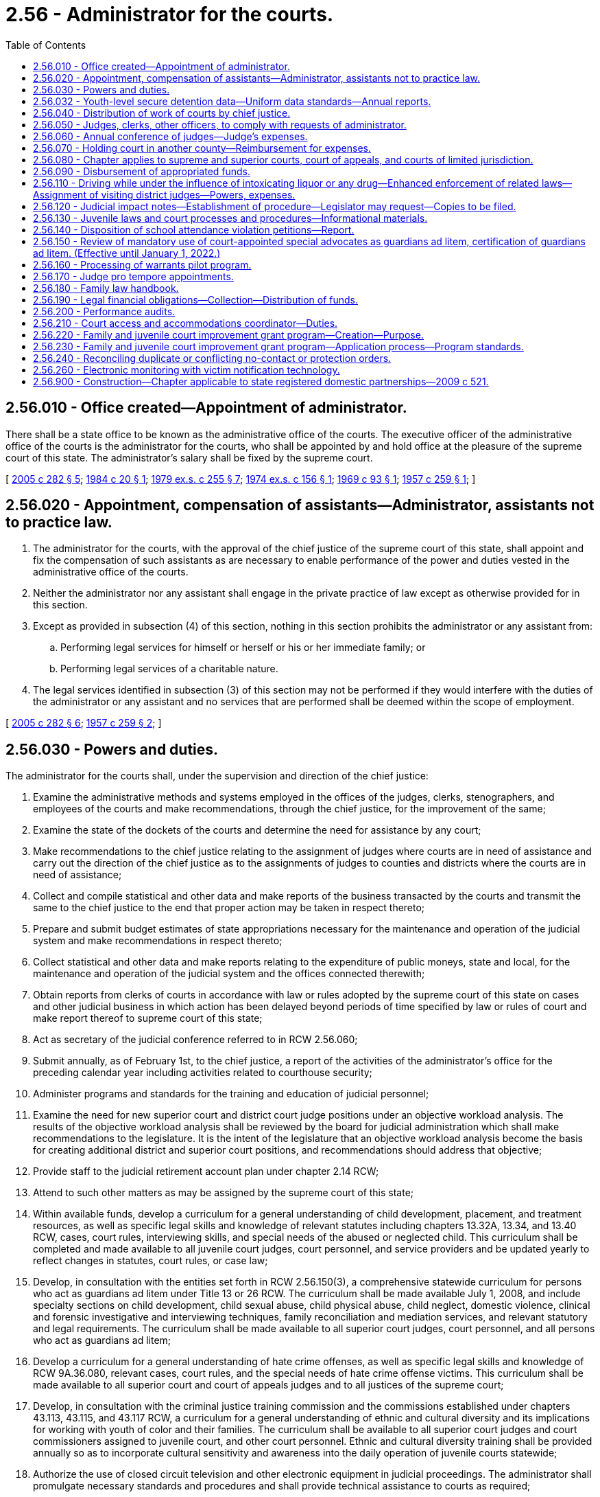 = 2.56 - Administrator for the courts.
:toc:

== 2.56.010 - Office created—Appointment of administrator.
There shall be a state office to be known as the administrative office of the courts. The executive officer of the administrative office of the courts is the administrator for the courts, who shall be appointed by and hold office at the pleasure of the supreme court of this state. The administrator's salary shall be fixed by the supreme court.

[ http://lawfilesext.leg.wa.gov/biennium/2005-06/Pdf/Bills/Session%20Laws/House/1668.SL.pdf?cite=2005%20c%20282%20§%205[2005 c 282 § 5]; http://leg.wa.gov/CodeReviser/documents/sessionlaw/1984c20.pdf?cite=1984%20c%2020%20§%201[1984 c 20 § 1]; http://leg.wa.gov/CodeReviser/documents/sessionlaw/1979ex1c255.pdf?cite=1979%20ex.s.%20c%20255%20§%207[1979 ex.s. c 255 § 7]; http://leg.wa.gov/CodeReviser/documents/sessionlaw/1974ex1c156.pdf?cite=1974%20ex.s.%20c%20156%20§%201[1974 ex.s. c 156 § 1]; http://leg.wa.gov/CodeReviser/documents/sessionlaw/1969c93.pdf?cite=1969%20c%2093%20§%201[1969 c 93 § 1]; http://leg.wa.gov/CodeReviser/documents/sessionlaw/1957c259.pdf?cite=1957%20c%20259%20§%201[1957 c 259 § 1]; ]

== 2.56.020 - Appointment, compensation of assistants—Administrator, assistants not to practice law.
. The administrator for the courts, with the approval of the chief justice of the supreme court of this state, shall appoint and fix the compensation of such assistants as are necessary to enable performance of the power and duties vested in the administrative office of the courts.

. Neither the administrator nor any assistant shall engage in the private practice of law except as otherwise provided for in this section.

. Except as provided in subsection (4) of this section, nothing in this section prohibits the administrator or any assistant from:

.. Performing legal services for himself or herself or his or her immediate family; or

.. Performing legal services of a charitable nature.

. The legal services identified in subsection (3) of this section may not be performed if they would interfere with the duties of the administrator or any assistant and no services that are performed shall be deemed within the scope of employment.

[ http://lawfilesext.leg.wa.gov/biennium/2005-06/Pdf/Bills/Session%20Laws/House/1668.SL.pdf?cite=2005%20c%20282%20§%206[2005 c 282 § 6]; http://leg.wa.gov/CodeReviser/documents/sessionlaw/1957c259.pdf?cite=1957%20c%20259%20§%202[1957 c 259 § 2]; ]

== 2.56.030 - Powers and duties.
The administrator for the courts shall, under the supervision and direction of the chief justice:

. Examine the administrative methods and systems employed in the offices of the judges, clerks, stenographers, and employees of the courts and make recommendations, through the chief justice, for the improvement of the same;

. Examine the state of the dockets of the courts and determine the need for assistance by any court;

. Make recommendations to the chief justice relating to the assignment of judges where courts are in need of assistance and carry out the direction of the chief justice as to the assignments of judges to counties and districts where the courts are in need of assistance;

. Collect and compile statistical and other data and make reports of the business transacted by the courts and transmit the same to the chief justice to the end that proper action may be taken in respect thereto;

. Prepare and submit budget estimates of state appropriations necessary for the maintenance and operation of the judicial system and make recommendations in respect thereto;

. Collect statistical and other data and make reports relating to the expenditure of public moneys, state and local, for the maintenance and operation of the judicial system and the offices connected therewith;

. Obtain reports from clerks of courts in accordance with law or rules adopted by the supreme court of this state on cases and other judicial business in which action has been delayed beyond periods of time specified by law or rules of court and make report thereof to supreme court of this state;

. Act as secretary of the judicial conference referred to in RCW 2.56.060;

. Submit annually, as of February 1st, to the chief justice, a report of the activities of the administrator's office for the preceding calendar year including activities related to courthouse security;

. Administer programs and standards for the training and education of judicial personnel;

. Examine the need for new superior court and district court judge positions under an objective workload analysis. The results of the objective workload analysis shall be reviewed by the board for judicial administration which shall make recommendations to the legislature. It is the intent of the legislature that an objective workload analysis become the basis for creating additional district and superior court positions, and recommendations should address that objective;

. Provide staff to the judicial retirement account plan under chapter 2.14 RCW;

. Attend to such other matters as may be assigned by the supreme court of this state;

. Within available funds, develop a curriculum for a general understanding of child development, placement, and treatment resources, as well as specific legal skills and knowledge of relevant statutes including chapters 13.32A, 13.34, and 13.40 RCW, cases, court rules, interviewing skills, and special needs of the abused or neglected child. This curriculum shall be completed and made available to all juvenile court judges, court personnel, and service providers and be updated yearly to reflect changes in statutes, court rules, or case law;

. Develop, in consultation with the entities set forth in RCW 2.56.150(3), a comprehensive statewide curriculum for persons who act as guardians ad litem under Title 13 or 26 RCW. The curriculum shall be made available July 1, 2008, and include specialty sections on child development, child sexual abuse, child physical abuse, child neglect, domestic violence, clinical and forensic investigative and interviewing techniques, family reconciliation and mediation services, and relevant statutory and legal requirements. The curriculum shall be made available to all superior court judges, court personnel, and all persons who act as guardians ad litem;

. Develop a curriculum for a general understanding of hate crime offenses, as well as specific legal skills and knowledge of RCW 9A.36.080, relevant cases, court rules, and the special needs of hate crime offense victims. This curriculum shall be made available to all superior court and court of appeals judges and to all justices of the supreme court;

. Develop, in consultation with the criminal justice training commission and the commissions established under chapters 43.113, 43.115, and 43.117 RCW, a curriculum for a general understanding of ethnic and cultural diversity and its implications for working with youth of color and their families. The curriculum shall be available to all superior court judges and court commissioners assigned to juvenile court, and other court personnel. Ethnic and cultural diversity training shall be provided annually so as to incorporate cultural sensitivity and awareness into the daily operation of juvenile courts statewide;

. Authorize the use of closed circuit television and other electronic equipment in judicial proceedings. The administrator shall promulgate necessary standards and procedures and shall provide technical assistance to courts as required;

. Develop a Washington family law handbook in accordance with RCW 2.56.180;

. Administer state funds for improving the operation of the courts and provide support for court coordinating councils, under the direction of the board for judicial administration;

. Administer the family and juvenile court improvement grant program;

. [Empty]
.. Administer and distribute amounts appropriated under RCW 43.08.250(2) for district court judges' and qualifying elected municipal court judges' salary contributions. The administrator for the courts shall develop a distribution formula for these amounts that does not differentiate between district and elected municipal court judges.

.. A city qualifies for state contribution of elected municipal court judges' salaries under (a) of this subsection if:

... The judge is serving in an elected position;

... The city has established by ordinance that a full-time judge is compensated at a rate equivalent to at least ninety-five percent, but not more than one hundred percent, of a district court judge salary or for a part-time judge on a pro rata basis the same equivalent; and

... The city has certified to the office of the administrator for the courts that the conditions in (b)(i) and (ii) of this subsection have been met;

. Subject to the availability of funds specifically appropriated therefor, assist courts in the development and implementation of language assistance plans required under RCW 2.43.090.

[ http://lawfilesext.leg.wa.gov/biennium/2019-20/Pdf/Bills/Session%20Laws/House/1732-S.SL.pdf?cite=2019%20c%20271%20§%205[2019 c 271 § 5]; http://lawfilesext.leg.wa.gov/biennium/2009-10/Pdf/Bills/Session%20Laws/Senate/5073-S.SL.pdf?cite=2009%20c%20479%20§%202[2009 c 479 § 2]; http://lawfilesext.leg.wa.gov/biennium/2007-08/Pdf/Bills/Session%20Laws/House/2176-S2.SL.pdf?cite=2008%20c%20291%20§%204[2008 c 291 § 4]; http://lawfilesext.leg.wa.gov/biennium/2007-08/Pdf/Bills/Session%20Laws/House/2822-S2.SL.pdf?cite=2008%20c%20279%20§%203[2008 c 279 § 3]; http://lawfilesext.leg.wa.gov/biennium/2007-08/Pdf/Bills/Session%20Laws/Senate/5470-S2.SL.pdf?cite=2007%20c%20496%20§%20302[2007 c 496 § 302]; prior:  2005 c 457 § 7; http://lawfilesext.leg.wa.gov/biennium/2005-06/Pdf/Bills/Session%20Laws/House/1668.SL.pdf?cite=2005%20c%20282%20§%207[2005 c 282 § 7]; http://lawfilesext.leg.wa.gov/biennium/2001-02/Pdf/Bills/Session%20Laws/Senate/6629-S.SL.pdf?cite=2002%20c%2049%20§%202[2002 c 49 § 2]; http://lawfilesext.leg.wa.gov/biennium/1997-98/Pdf/Bills/Session%20Laws/Senate/5426.SL.pdf?cite=1997%20c%2041%20§%202[1997 c 41 § 2]; http://lawfilesext.leg.wa.gov/biennium/1995-96/Pdf/Bills/Session%20Laws/Senate/6257-S.SL.pdf?cite=1996%20c%20249%20§%202[1996 c 249 § 2]; http://lawfilesext.leg.wa.gov/biennium/1993-94/Pdf/Bills/Session%20Laws/House/2754-S.SL.pdf?cite=1994%20c%20240%20§%201[1994 c 240 § 1]; http://lawfilesext.leg.wa.gov/biennium/1993-94/Pdf/Bills/Session%20Laws/House/1966-S.SL.pdf?cite=1993%20c%20415%20§%203[1993 c 415 § 3]; http://lawfilesext.leg.wa.gov/biennium/1991-92/Pdf/Bills/Session%20Laws/House/2466-S.SL.pdf?cite=1992%20c%20205%20§%20115[1992 c 205 § 115]; http://leg.wa.gov/CodeReviser/documents/sessionlaw/1989c95.pdf?cite=1989%20c%2095%20§%202[1989 c 95 § 2]; prior:  1988 c 234 § 2; http://leg.wa.gov/CodeReviser/documents/sessionlaw/1988c109.pdf?cite=1988%20c%20109%20§%2023[1988 c 109 § 23]; http://leg.wa.gov/CodeReviser/documents/sessionlaw/1987c363.pdf?cite=1987%20c%20363%20§%206[1987 c 363 § 6]; http://leg.wa.gov/CodeReviser/documents/sessionlaw/1981c132.pdf?cite=1981%20c%20132%20§%201[1981 c 132 § 1]; http://leg.wa.gov/CodeReviser/documents/sessionlaw/1957c259.pdf?cite=1957%20c%20259%20§%203[1957 c 259 § 3]; ]

== 2.56.032 - Youth-level secure detention data—Uniform data standards—Annual reports.
. [Empty]
.. To accurately track the extent to which courts order youth into a secure detention facility in Washington state for the violation of a court order related to a truancy, at-risk youth, or a child in need of services petition, all juvenile courts shall transmit youth-level secure detention data to the administrative office of the courts.

.. Data may either be entered into the statewide management information system for juvenile courts or securely transmitted to the administrative office of the courts at least monthly. Juvenile courts shall provide, at a minimum, the name and date of birth for the youth, the court case number assigned to the petition, the reasons for admission to the juvenile detention facility, the date of admission, the date of exit, and the time the youth spent in secure confinement.

.. Courts are also encouraged to report individual-level data reflecting whether a detention alternative, such as electronic monitoring, was used, and the time spent in detention alternatives.

.. The administrative office of the courts and the juvenile court administrators must work to develop uniform data standards for detention.

. The administrative office of the courts shall deliver an annual statewide report to the legislature that details the number of Washington youth who are placed into detention facilities during the preceding calendar year. The first report shall be delivered by March 1, 2017, and shall detail the most serious reason for detention and youth gender, race, and ethnicity. The report must have a specific emphasis on youth who are detained for reasons relating to a truancy, at-risk youth, or a child in need of services petition. The report must:

.. Consider the written findings described in RCW 7.21.030(2)(e)(ii)(B), and provide an analysis of the rationale and evidence used and the less restrictive options considered;

.. Monitor the utilization of alternatives to detention;

.. Track trends in the use of at-risk youth petitions;

.. Track trends in the use of secure residential programs with intensive wraparound services; and

.. Track the race and gender of youth with at-risk petitions.

[ http://lawfilesext.leg.wa.gov/biennium/2019-20/Pdf/Bills/Session%20Laws/Senate/5290-S2.SL.pdf?cite=2019%20c%20312%20§%2017[2019 c 312 § 17]; http://lawfilesext.leg.wa.gov/biennium/2015-16/Pdf/Bills/Session%20Laws/House/2449-S2.SL.pdf?cite=2016%20c%20205%20§%2019[2016 c 205 § 19]; ]

== 2.56.040 - Distribution of work of courts by chief justice.
The chief justice shall consider all recommendations of the administrator for the assignment of judges, and, in the discretion of the chief justice, direct any judge whose calendar, in the judgment of the chief justice, will permit, to hold court in any county or district where need therefor exists, to the end that the courts of this state shall function with maximum efficiency, and that the work of other courts shall be equitably distributed. It shall be the duty of every judge to obey such direction of the chief justice unless excused by the chief justice for sufficient cause.

[ http://lawfilesext.leg.wa.gov/biennium/2005-06/Pdf/Bills/Session%20Laws/House/1024.SL.pdf?cite=2005%20c%20182%20§%201[2005 c 182 § 1]; http://leg.wa.gov/CodeReviser/documents/sessionlaw/1957c259.pdf?cite=1957%20c%20259%20§%204[1957 c 259 § 4]; ]

== 2.56.050 - Judges, clerks, other officers, to comply with requests of administrator.
The judges and clerks of the courts and all other officers, state and local, shall comply with all requests made by the administrator, after approval by the chief justice, for information and statistical data bearing on the state of the dockets of such courts and such other information as may reflect the business transacted by them and the expenditure of public moneys for the maintenance and operation of the judicial system.

[ http://leg.wa.gov/CodeReviser/documents/sessionlaw/1957c259.pdf?cite=1957%20c%20259%20§%205[1957 c 259 § 5]; ]

== 2.56.060 - Annual conference of judges—Judge's expenses.
The supreme court of this state may provide by rule or special order for the holding in this state of an annual conference of the judges of the courts of record of this state, judges of the courts of limited jurisdiction, and invited members of the bar, for the consideration of matters relating to judicial business, the improvement of the judicial system and the administration of justice. Each judge attending such annual judicial conference shall be entitled to be reimbursed for travel expenses in accordance with RCW 43.03.050 and 43.03.060 as now existing or hereafter amended, to be paid from state appropriations made for the purposes of this chapter.

[ http://leg.wa.gov/CodeReviser/documents/sessionlaw/1981c331.pdf?cite=1981%20c%20331%20§%2015[1981 c 331 § 15]; 1975-'76 2nd ex.s. c 34 § 6; http://leg.wa.gov/CodeReviser/documents/sessionlaw/1957c259.pdf?cite=1957%20c%20259%20§%206[1957 c 259 § 6]; ]

== 2.56.070 - Holding court in another county—Reimbursement for expenses.
For attendance while holding court in another county or district pursuant to the direction of the chief justice, a judge shall be entitled to receive from the county to which he or she is sent reimbursement for subsistence, lodging, and travel expenses in accordance with the rates applicable to state officers under RCW 43.03.050 and 43.03.060 as now or hereafter amended.

[ http://lawfilesext.leg.wa.gov/biennium/2011-12/Pdf/Bills/Session%20Laws/Senate/5045.SL.pdf?cite=2011%20c%20336%20§%2071[2011 c 336 § 71]; http://leg.wa.gov/CodeReviser/documents/sessionlaw/1981c186.pdf?cite=1981%20c%20186%20§%204[1981 c 186 § 4]; http://leg.wa.gov/CodeReviser/documents/sessionlaw/1957c259.pdf?cite=1957%20c%20259%20§%207[1957 c 259 § 7]; ]

== 2.56.080 - Chapter applies to supreme and superior courts, court of appeals, and courts of limited jurisdiction.
This chapter shall apply to the following courts: The supreme court, the court of appeals, the superior courts; and, when and to the extent so ordered by the supreme court, to the courts of limited jurisdiction of this state, including district courts.

[ http://leg.wa.gov/CodeReviser/documents/sessionlaw/1987c202.pdf?cite=1987%20c%20202%20§%20108[1987 c 202 § 108]; http://leg.wa.gov/CodeReviser/documents/sessionlaw/1971c81.pdf?cite=1971%20c%2081%20§%2014[1971 c 81 § 14]; http://leg.wa.gov/CodeReviser/documents/sessionlaw/1957c259.pdf?cite=1957%20c%20259%20§%208[1957 c 259 § 8]; ]

== 2.56.090 - Disbursement of appropriated funds.
Any moneys appropriated for the purposes of this chapter shall be disbursed, upon order of the chief justice, on warrants drawn by the state auditor on the general fund.

[ http://leg.wa.gov/CodeReviser/documents/sessionlaw/1957c259.pdf?cite=1957%20c%20259%20§%209[1957 c 259 § 9]; ]

== 2.56.110 - Driving while under the influence of intoxicating liquor or any drug—Enhanced enforcement of related laws—Assignment of visiting district judges—Powers, expenses.
The administrator for the courts may assign one or more district judges from other judicial districts to serve as visiting district judges in a judicial district which the administrator determines is experiencing an increase in case filings as the result of enhanced enforcement of laws related to driving, or being in physical control of, a motor vehicle while under the influence of intoxicating liquor or any drug. The prosecuting, city, or town attorney of the county, city, or town in which a judicial district lies, or the presiding judge of the judicial district, may request the administrator for the courts to designate the district as an enhanced enforcement district and to make assignments under this section. An assignment shall be for a specified period of time not to exceed thirty days. A visiting district judge has the same powers as a district judge of the district to which he or she is assigned. A visiting district judge shall be reimbursed for expenses under RCW 2.56.070.

[ http://lawfilesext.leg.wa.gov/biennium/1991-92/Pdf/Bills/Session%20Laws/House/1757.SL.pdf?cite=1991%20c%20290%20§%201[1991 c 290 § 1]; http://leg.wa.gov/CodeReviser/documents/sessionlaw/1987c202.pdf?cite=1987%20c%20202%20§%20109[1987 c 202 § 109]; http://leg.wa.gov/CodeReviser/documents/sessionlaw/1983c165.pdf?cite=1983%20c%20165%20§%2031[1983 c 165 § 31]; ]

== 2.56.120 - Judicial impact notes—Establishment of procedure—Legislator may request—Copies to be filed.
. The administrative office of the courts, in cooperation with appropriate legislative committees and legislative staff, shall establish a procedure for the provision of judicial impact notes on the effect legislative bills will have on the workload and administration of the courts of this state. The administrative office of the courts and the office of financial management shall coordinate the development of judicial impact notes with the preparation of fiscal notes under chapters 43.88A and 43.132 RCW.

. The administrative office of the courts shall provide a judicial impact note on any legislative proposal at the request of any legislator. The note shall be provided to the requesting legislator and copies filed with the appropriate legislative committees in accordance with subsection (3) of this section when the proposed legislation is introduced in either house.

. When a judicial impact note is prepared and approved by the administrative office of the courts, copies of the note shall be filed with:

.. The chairperson of the committee to which the bill was referred upon introduction in the house of origin;

.. The senate committee on ways and means;

.. The house of representatives committee on ways and means;

.. The senate judiciary committee;

.. The house of representatives judiciary committee; and

.. The office of financial management.

. This section shall not prevent either house of the legislature from acting on any bill before it as otherwise provided by the state Constitution, by law, and by the rules and joint rules of the senate and house of representatives, nor shall the lack of any judicial impact note as provided in this section or any error in the accuracy thereof affect the validity of any measure otherwise duly passed by the legislature.

[ http://lawfilesext.leg.wa.gov/biennium/2005-06/Pdf/Bills/Session%20Laws/House/1668.SL.pdf?cite=2005%20c%20282%20§%208[2005 c 282 § 8]; http://leg.wa.gov/CodeReviser/documents/sessionlaw/1986c158.pdf?cite=1986%20c%20158%20§%201[1986 c 158 § 1]; http://leg.wa.gov/CodeReviser/documents/sessionlaw/1984c258.pdf?cite=1984%20c%20258%20§%20604[1984 c 258 § 604]; ]

== 2.56.130 - Juvenile laws and court processes and procedures—Informational materials.
The administrator for the courts shall, in cooperation with juvenile courts, develop informational materials describing juvenile laws and juvenile court processes and procedures related to such laws, and make such information available to the public. Similar information shall also be made available for the non-English-speaking youth and their families.

[ http://lawfilesext.leg.wa.gov/biennium/1993-94/Pdf/Bills/Session%20Laws/House/1966-S.SL.pdf?cite=1993%20c%20415%20§%205[1993 c 415 § 5]; ]

== 2.56.140 - Disposition of school attendance violation petitions—Report.
The administrator for the courts shall prepare a report for each school year to be submitted to the legislature no later than December 15th of each year that summarizes the disposition of petitions filed with the juvenile court under RCW 28A.225.030, including the number of contempt orders issued to enforce a court's order under RCW 28A.225.030.

[ http://lawfilesext.leg.wa.gov/biennium/1995-96/Pdf/Bills/Session%20Laws/House/2640-S.SL.pdf?cite=1996%20c%20134%20§%208[1996 c 134 § 8]; ]

== 2.56.150 - Review of mandatory use of court-appointed special advocates as guardians ad litem, certification of guardians ad litem. (Effective until January 1, 2022.)
. The administrator for the courts shall review the advisability and feasibility of the statewide mandatory use of court-appointed special advocates as described in RCW 26.12.175 to act as guardians ad litem in appropriate cases under Titles 13 and 26 RCW. The review must explore the feasibility of obtaining various sources of private and public funding to implement statewide mandatory use of court-appointed special advocates, such as grants and donations, instead of or in combination with raising court fees or assessments.

. The administrator shall also conduct a study on the feasibility and desirability of requiring all persons who act as guardians ad litem under Titles 11, 13, and 26 RCW to be certified as qualified guardians ad litem prior to their eligibility for appointment.

. In conducting the review and study the administrator shall consult with: (a) The presidents or directors of all public benefit nonprofit corporations that are eligible to receive state funds under RCW 43.330.135; (b) the attorney general, or a designee; (c) the secretary of the department of social and health services, or a designee; (d) the superior court judges' association; (e) the Washington state bar association; (f) public defenders who represent children under Title 13 or 26 RCW; (g) private attorneys who represent parents under Title 13 or 26 RCW; (h) professionals who evaluate families for the purposes of determining the custody or placement decisions of children; (i) the office of financial management; (j) persons who act as volunteer or compensated guardians ad litem; and (k) parents who have dealt with guardians ad litem in court cases. For the purposes of studying the feasibility of a certification requirement for guardians ad litem acting under Title 11 RCW the administrator shall consult with the advisory group formed under *RCW 11.88.090.

. The administrator shall also conduct a review of problems and concerns about the role of guardians ad litem in actions under Titles 11, 13, and 26 RCW and recommend alternatives to strengthen judicial oversight of guardians ad litem and ensure fairness and impartiality of the process. The administrator must accept and obtain comments from parties designated in subsection (3) of this section.

[ http://lawfilesext.leg.wa.gov/biennium/2005-06/Pdf/Bills/Session%20Laws/House/1668.SL.pdf?cite=2005%20c%20282%20§%209[2005 c 282 § 9]; http://lawfilesext.leg.wa.gov/biennium/1995-96/Pdf/Bills/Session%20Laws/Senate/6257-S.SL.pdf?cite=1996%20c%20249%20§%203[1996 c 249 § 3]; ]

== 2.56.160 - Processing of warrants pilot program.
The administrator for the courts shall establish a pilot program for the efficient statewide processing of warrants issued by courts of limited jurisdiction. The pilot program shall contain procedures and criteria for courts of limited jurisdiction to enter into agreements with other courts of limited jurisdiction throughout the state to process each other's warrants when the defendant is within the processing court's jurisdiction. The administrator for the courts shall establish a formula for allocating between the court processing the warrant and the court that issued the warrant any moneys collected and costs associated with the processing of warrants.

[ http://lawfilesext.leg.wa.gov/biennium/1999-00/Pdf/Bills/Session%20Laws/House/2799-S.SL.pdf?cite=2000%20c%20111%20§%201[2000 c 111 § 1]; ]

== 2.56.170 - Judge pro tempore appointments.
A judge pro tempore may be authorized under RCW 2.06.150 or 2.08.180 whenever a judge of the court of appeals or the superior court serves on a judicial commission, board, or committee established by the legislature or the chief justice of the supreme court. The judge pro tempore shall be compensated as specified in RCW 2.06.160 or 2.08.180.

[ http://lawfilesext.leg.wa.gov/biennium/1999-00/Pdf/Bills/Session%20Laws/House/2407.SL.pdf?cite=2000%20c%20165%20§%201[2000 c 165 § 1]; ]

== 2.56.180 - Family law handbook.
. The administrative office of the courts shall create a handbook explaining the sections of Washington law pertaining to the rights and responsibilities of marital partners to each other and to any children during a marriage and a dissolution of marriage. The handbook may also be provided in videotape or other electronic form.

. The handbook created under subsection (1) of this section shall be provided by the county auditor when an individual applies for a marriage license under RCW 26.04.140.

. The handbook created under subsection (1) of this section shall also be provided to the petitioner when he or she files a petition for dissolution, and to the respondent, unless the respondent did not file a response, notice of appearance, or any other paper in the case or did not appear in court. The administrative office of the courts shall on an annual basis reimburse the counties for each copy of the handbook that is distributed directly to family law parties under this section, provided that the county submits documentation of the number of handbooks distributed on an annual basis.

. The information contained in the handbook created under subsection (1) of this section shall be reviewed and updated annually. The handbook must contain the following information:

.. Information on prenuptial agreements as contracts and as a means of structuring financial arrangements and other aspects of the marital relationship;

.. Information on shared parental responsibility for children, including establishing a residential schedule for the child in the event of the dissolution of the marriage;

.. Information on notice requirements and standards for parental relocation;

.. Information on child support for minor children;

.. Information on property rights, including equitable distribution of assets and premarital and postmarital property rights;

.. Information on spousal maintenance;

.. Information on domestic violence, child abuse, and neglect, including penalties;

.. Information on the court process for dissolution;

.. Information on the effects of dissolution on children;

.. Information on community resources that are available to separating or divorcing persons and their children.

[ http://lawfilesext.leg.wa.gov/biennium/2007-08/Pdf/Bills/Session%20Laws/Senate/5470-S2.SL.pdf?cite=2007%20c%20496%20§%20202[2007 c 496 § 202]; http://lawfilesext.leg.wa.gov/biennium/2005-06/Pdf/Bills/Session%20Laws/House/1668.SL.pdf?cite=2005%20c%20282%20§%2010[2005 c 282 § 10]; http://lawfilesext.leg.wa.gov/biennium/2003-04/Pdf/Bills/Session%20Laws/Senate/5970.SL.pdf?cite=2003%20c%20225%20§%201[2003 c 225 § 1]; http://lawfilesext.leg.wa.gov/biennium/2001-02/Pdf/Bills/Session%20Laws/Senate/6629-S.SL.pdf?cite=2002%20c%2049%20§%203[2002 c 49 § 3]; ]

== 2.56.190 - Legal financial obligations—Collection—Distribution of funds.
By October 1, 2003, and annually thereafter, the administrative office of the courts shall distribute such funds to counties for county clerk collection budgets as are appropriated by the legislature for this purpose, using the funding formula recommended by the Washington association of county officials. The administrative office of the courts shall not deduct any amount for indirect or direct costs, and shall distribute the entire amount appropriated by the legislature to the counties for county clerk collection budgets. The administrative office of the courts shall report on the amounts distributed to counties to the appropriate committees of the legislature no later than December 1, 2003, and annually thereafter.

The administrative office of the courts may expend for the purposes of billing for legal financial obligations, such funds as are appropriated for the legislature for this purpose.

[ http://lawfilesext.leg.wa.gov/biennium/2003-04/Pdf/Bills/Session%20Laws/Senate/5990-S.SL.pdf?cite=2003%20c%20379%20§%2021[2003 c 379 § 21]; ]

== 2.56.200 - Performance audits.
The office of the administrator for the courts is encouraged to conduct performance audits of courts under the authority of the supreme court, in conformity with criteria and methods developed by the board for judicial administration that have been approved by the supreme court. In developing criteria and methods for conducting performance audits, the board for judicial administration is encouraged to consider quality improvement programs, audits, and scoring. The judicial branch is encouraged to submit the results of these efforts to the chief justice of the supreme court or his or her designee, and with any other applicable boards or committees established under the authority of the supreme court to oversee government accountability.

[ http://lawfilesext.leg.wa.gov/biennium/2005-06/Pdf/Bills/Session%20Laws/House/1064-S.SL.pdf?cite=2005%20c%20385%20§%2010[2005 c 385 § 10]; ]

== 2.56.210 - Court access and accommodations coordinator—Duties.
. Washington state courts are required by chapter 49.60 RCW, the law against discrimination, and by 42 U.S.C. Sec. 12101 et seq., the Americans with disabilities act, to provide equal access to persons with disabilities. To assist the courts to comply with these laws, the administrative office of the courts shall, subject to the availability of funds appropriated for this purpose, create the position of court access and accommodations coordinator.

. The coordinator shall:

.. Review the needs of courts statewide for training and other assistance required to provide access and accommodation for persons with disabilities;

.. Provide guidance and assistance upon request;

.. Identify appropriate assistive devices and establish a system to improve courts' access to such devices.

. In carrying out the duties under this section, the coordinator shall consult with persons with disabilities, and shall facilitate communication between the administrative office of the courts and such persons and their representative groups.

[ http://lawfilesext.leg.wa.gov/biennium/2007-08/Pdf/Bills/Session%20Laws/House/2903-S2.SL.pdf?cite=2008%20c%20148%20§%201[2008 c 148 § 1]; ]

== 2.56.220 - Family and juvenile court improvement grant program—Creation—Purpose.
Subject to the availability of funds appropriated therefor, the family and juvenile court improvement grant program is created.

. The purpose of the program is to assist superior courts in improving their family and juvenile court systems, especially in dependency cases, with the goals of:

.. Assuring a stable and well-trained judiciary in family and juvenile law providing consistency of judicial officers hearing all of the proceedings in a case involving one family, especially in dependency cases; and

.. Ensuring judicial accountability in implementing specific principles and practices for family and juvenile court.

. The administrator for the courts shall develop and administer the program subject to requirements in RCW 2.56.230. As part of administering the program, the administrator for the courts shall define appropriate outcome measures, collect data, and gather information from courts receiving grants.

[ http://lawfilesext.leg.wa.gov/biennium/2007-08/Pdf/Bills/Session%20Laws/House/2822-S2.SL.pdf?cite=2008%20c%20279%20§%201[2008 c 279 § 1]; ]

== 2.56.230 - Family and juvenile court improvement grant program—Application process—Program standards.
. A superior court may apply for grants from the family and juvenile court improvement grant program by submitting a local improvement plan with the administrator for the courts. To be eligible for grant funds, a superior court's local improvement plan must meet the criteria developed by the administrator for the courts and approved by the board for judicial administration. The criteria must be consistent with the principles adopted for unified family courts. At a minimum, the criteria must require that the court's local improvement plan meet the following requirements:

.. Commit to a chief judge assignment to the family and juvenile court for a minimum of two years;

.. Implementation of the principle of one judicial team hearing all of the proceedings in a case involving one family, especially in dependency cases;

.. Require court commissioners and judges assigned to family and juvenile court to receive a minimum of thirty hours specialized training in topics related to family and juvenile matters within six months of assuming duties in family and juvenile court. Where possible, courts should utilize local, statewide, and national training forums. A judicial officer's recorded educational history may be applied toward the thirty-hour requirement. The topics for training must include:

... Parentage;

... Adoption;

... Domestic relations;

... Dependency and termination of parental rights;

.. Child development;

.. The impact of child abuse and neglect;

.. Domestic violence;

.. Substance abuse;

... Mental health;

.. Juvenile status offenses;

.. Juvenile offenders;

.. Self-representation issues;

.. Cultural competency;

.. Roles of family and juvenile court judges and commissioners; and

.. As part of the application for grant funds, submit a spending proposal detailing how the superior court would use the grant funds.

. Courts receiving grant money must use the funds to improve and support family and juvenile court operations based on standards developed by the administrator for the courts and approved by the board for judicial administration. The standards may allow courts to use the funds to:

.. Pay for family and juvenile court training of commissioners and judges or pay for pro tem commissioners and judges to assist the court while the commissioners and judges receive training;

.. Increase judicial and nonjudicial staff, including administrative staff to improve case coordination and referrals in family and juvenile cases, guardian ad litem volunteers or court-appointed special advocates, security, and other staff;

.. Improve the court facility to better meet the needs of children and families;

.. Improve referral and treatment options for court participants, including enhancing court facilitator programs and family treatment court and increasing the availability of alternative dispute resolution;

.. Enhance existing family and children support services funded by the courts and expand access to social service programs for families and children ordered by the court; and

.. Improve or support family and juvenile court operations in any other way deemed appropriate by the administrator for the courts.

. The administrator for the courts shall allocate available grant moneys based upon the needs of the court as expressed in their local improvement plan.

. Money received by the superior court under this program must be used to supplement, not supplant, any other local, state, and federal funds for the court.

. Upon receipt of grant funds, the superior court shall submit to the administrator for the courts a spending plan detailing the use of funds. At the end of the fiscal year, the superior court shall submit to the administrator for the courts a financial report comparing the spending plan to actual expenditures. The administrator for the courts shall compile the financial reports and submit them to the appropriate committees of the legislature.

[ http://lawfilesext.leg.wa.gov/biennium/2007-08/Pdf/Bills/Session%20Laws/House/2822-S2.SL.pdf?cite=2008%20c%20279%20§%202[2008 c 279 § 2]; ]

== 2.56.240 - Reconciling duplicate or conflicting no-contact or protection orders.
. The administrative office of the courts shall develop guidelines by December 1, 2011, for all courts to establish a process to reconcile duplicate or conflicting no-contact or protection orders issued by courts in this state.

. The guidelines developed under subsection (1) of this section must include:

.. A process to allow any party named in a no-contact or protection order to petition for the purpose of reconciling duplicate or conflicting orders; and

.. A procedure to address no-contact and protection order data sharing between court jurisdictions in this state.

. By January 1, 2011, the administrative office of the courts shall provide a report back to the legislature concerning the progress made to develop the guidelines required by this section.

[ http://lawfilesext.leg.wa.gov/biennium/2009-10/Pdf/Bills/Session%20Laws/House/2777-S.SL.pdf?cite=2010%20c%20274%20§%20310[2010 c 274 § 310]; ]

== 2.56.260 - Electronic monitoring with victim notification technology.
. The administrative office of the courts shall:

.. Develop a list of vendors or enter into a contract with a vendor that provides electronic monitoring with victim notification technology. The office shall provide outreach to counties as to how courts may access the vendor or vendors; and

.. Create an informational handout on the opportunity to request electronic monitoring with victim notification technology to be provided to individuals seeking a protection order and for which electronic monitoring with victim notification technology is available. The information must include a description of the technology used, requirements for accessing the technology, any limitations on how the technology may or may not assist the person in maintaining the safety of the victim and the victim's family, and how the person may request electronic monitoring with victim notification technology from the court.

. An appointed or elected public official, public employee, or public agency as defined in RCW 4.24.470, or units of local government and its employees, as provided in RCW 36.28A.010, are immune from civil liability for damages resulting from the utilization of electronic monitoring with victim notification technology, unless it is shown that the official, employee, or agency acted with gross negligence or in bad faith.

. For purposes of this section, "electronic monitoring" means the same as in RCW 9.94A.030.

[ http://lawfilesext.leg.wa.gov/biennium/2019-20/Pdf/Bills/Session%20Laws/Senate/5149-S2.SL.pdf?cite=2020%20c%20296%20§%206[2020 c 296 § 6]; ]

== 2.56.900 - Construction—Chapter applicable to state registered domestic partnerships—2009 c 521.
For the purposes of this chapter, the terms spouse, marriage, marital, husband, wife, widow, widower, next of kin, and family shall be interpreted as applying equally to state registered domestic partnerships or individuals in state registered domestic partnerships as well as to marital relationships and married persons, and references to dissolution of marriage shall apply equally to state registered domestic partnerships that have been terminated, dissolved, or invalidated, to the extent that such interpretation does not conflict with federal law. Where necessary to implement chapter 521, Laws of 2009, gender-specific terms such as husband and wife used in any statute, rule, or other law shall be construed to be gender neutral, and applicable to individuals in state registered domestic partnerships.

[ http://lawfilesext.leg.wa.gov/biennium/2009-10/Pdf/Bills/Session%20Laws/Senate/5688-S2.SL.pdf?cite=2009%20c%20521%20§%209[2009 c 521 § 9]; ]

